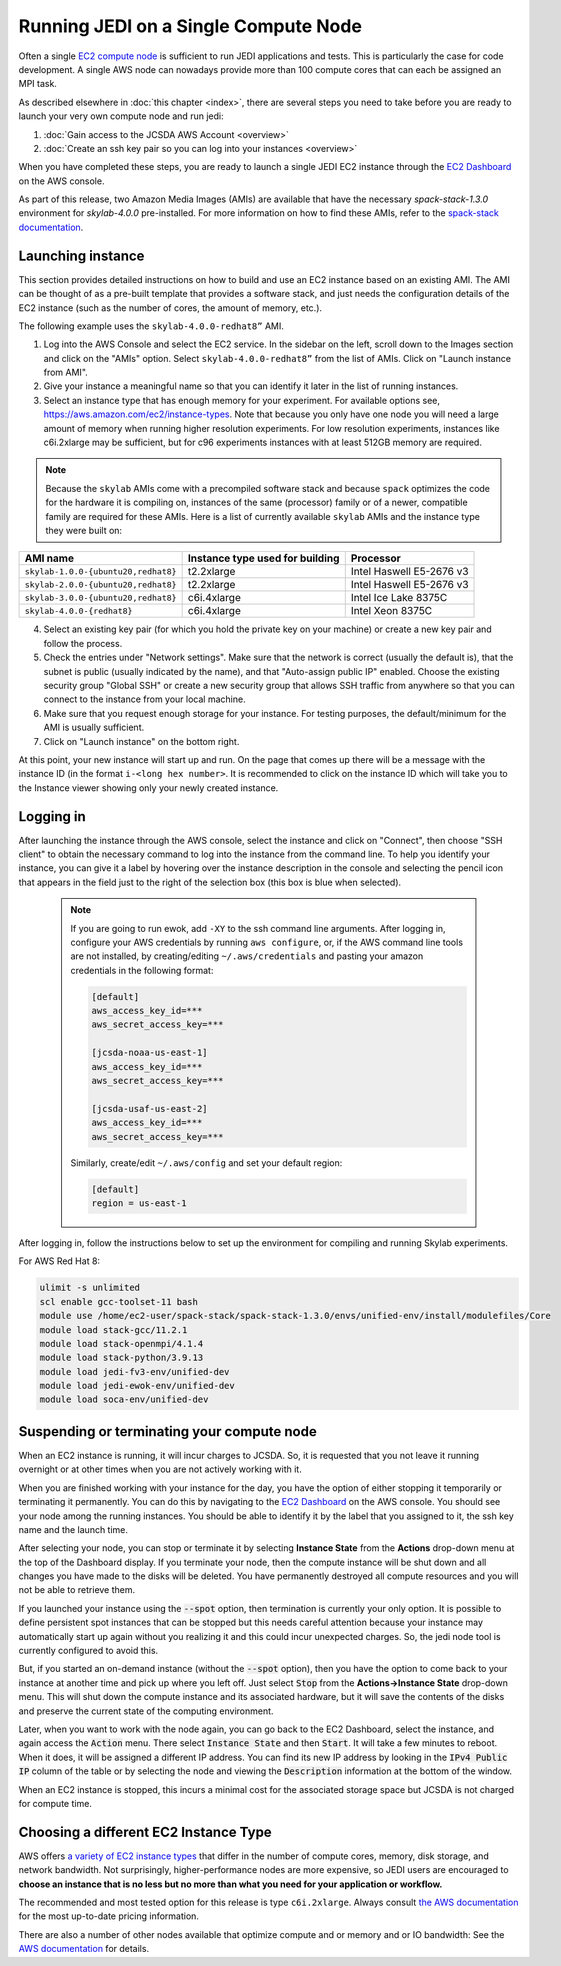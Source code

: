 .. _singlenode-top:

Running JEDI on a Single Compute Node
=====================================

Often a single `EC2 compute node <https://aws.amazon.com/ec2>`_ is sufficient to run JEDI applications and tests.  This is particularly the case for code development.  A single AWS node can nowadays provide more than 100 compute cores that can each be assigned an MPI task.

As described elsewhere in :doc:`this chapter <index>`, there are several steps you need to take before you are ready to launch your very own compute node and run jedi:

1. :doc:`Gain access to the JCSDA AWS Account <overview>`
2. :doc:`Create an ssh key pair so you can log into your instances <overview>`

When you have completed these steps, you are ready to launch a single JEDI EC2 instance through the `EC2 Dashboard <https://console.aws.amazon.com/ec2>`_ on the AWS console.

As part of this release, two Amazon Media Images (AMIs) are available that have the necessary `spack-stack-1.3.0` environment for `skylab-4.0.0` pre-installed. For more information on how to find these AMIs, refer to the `spack-stack documentation <https://spack-stack.readthedocs.io/en/1.3.0/Platforms.html>`_.

.. _singlenode-launch:

Launching instance
------------------

This section provides detailed instructions on how to build and use an EC2 instance based on an existing AMI. The AMI can be thought of as a pre-built template that provides a software stack, and just needs the configuration details of the EC2 instance (such as the number of cores, the amount of memory, etc.).

The following example uses the ``skylab-4.0.0-redhat8”`` AMI.

1. Log into the AWS Console and select the EC2 service. In the sidebar on the left, scroll down to the Images section and click on the "AMIs" option. Select ``skylab-4.0.0-redhat8”`` from the list of AMIs. Click on "Launch instance from AMI".
2. Give your instance a meaningful name so that you can identify it later in the list of running instances.
3. Select an instance type that has enough memory for your experiment. For available options see, https://aws.amazon.com/ec2/instance-types. Note that because you only have one node you will need a large amount of memory when running higher resolution experiments. For low resolution experiments, instances like c6i.2xlarge may be sufficient, but for c96 experiments instances with at least 512GB memory are required.

.. note:: Because the ``skylab`` AMIs come with a precompiled software stack and because ``spack`` optimizes the code for the hardware it is compiling on, instances of the same (processor) family or of a newer, compatible family are required for these AMIs. Here is a list of currently available ``skylab`` AMIs and the instance type they were built on:

+-----------------------------------------+---------------------------------+--------------------------+
| AMI name                                | Instance type used for building | Processor                |
+=========================================+=================================+==========================+
| ``skylab-1.0.0-{ubuntu20,redhat8}``     | t2.2xlarge                      | Intel Haswell E5-2676 v3 |
+-----------------------------------------+---------------------------------+--------------------------+
| ``skylab-2.0.0-{ubuntu20,redhat8}``     | t2.2xlarge                      | Intel Haswell E5-2676 v3 |
+-----------------------------------------+---------------------------------+--------------------------+
| ``skylab-3.0.0-{ubuntu20,redhat8}``     | c6i.4xlarge                     | Intel Ice Lake 8375C     |
+-----------------------------------------+---------------------------------+--------------------------+
| ``skylab-4.0.0-{redhat8}``              | c6i.4xlarge                     | Intel Xeon 8375C         |
+-----------------------------------------+---------------------------------+--------------------------+

4. Select an existing key pair (for which you hold the private key on your machine) or create a new key pair and follow the process.
5. Check the entries under "Network settings". Make sure that the network is correct (usually the default is), that the subnet is public (usually indicated by the name), and that "Auto-assign public IP" enabled. Choose the existing security group  "Global SSH" or create a new security group that allows SSH traffic from anywhere so that you can connect to the instance from your local machine.
6. Make sure that you request enough storage for your instance. For testing purposes, the default/minimum for the AMI is usually sufficient.
7. Click on "Launch instance" on the bottom right.

At this point, your new instance will start up and run. On the page that comes up there will be a message with the instance ID (in the format ``i-<long hex number>``. It is recommended to click on the instance ID which will take you to the Instance viewer showing only your newly created instance.

.. _singlenode-ssh:

Logging in
----------

After launching the instance through the AWS console, select the instance and click on "Connect", then choose "SSH client" to obtain the necessary command to log into the instance from the command line. To help you identify your instance, you can give it a label by hovering over the instance description in the console and selecting the pencil icon that appears in the field just to the right of the selection box (this box is blue when selected).

   .. note:: If you are going to run ewok, add ``-XY`` to the ssh command line arguments. After logging in, configure your AWS credentials by running ``aws configure``, or, if the AWS command line tools are not installed, by creating/editing ``~/.aws/credentials`` and pasting your amazon credentials in the following format:

      .. code-block:: bash

         [default]
         aws_access_key_id=***
         aws_secret_access_key=***

         [jcsda-noaa-us-east-1]
         aws_access_key_id=***
         aws_secret_access_key=***

         [jcsda-usaf-us-east-2]
         aws_access_key_id=***
         aws_secret_access_key=***


      Similarly, create/edit ``~/.aws/config`` and set your default region:

      .. code-block:: bash

         [default]
         region = us-east-1

After logging in, follow the instructions below to set up the environment for compiling and running Skylab experiments.

For AWS Red Hat 8:

.. code-block:: bash

   ulimit -s unlimited
   scl enable gcc-toolset-11 bash
   module use /home/ec2-user/spack-stack/spack-stack-1.3.0/envs/unified-env/install/modulefiles/Core
   module load stack-gcc/11.2.1
   module load stack-openmpi/4.1.4
   module load stack-python/3.9.13
   module load jedi-fv3-env/unified-dev
   module load jedi-ewok-env/unified-dev
   module load soca-env/unified-dev


Suspending or terminating your compute node
-------------------------------------------

When an EC2 instance is running, it will incur charges to JCSDA.  So, it is requested that you not leave it running overnight or at other times when you are not actively working with it.

When you are finished working with your instance for the day, you have the option of either stopping it temporarily or terminating it permanently.  You can do this by navigating to the `EC2 Dashboard <https://console.aws.amazon.com/ec2>`_ on the AWS console.  You should see your node among the running instances. You should be able to identify it by the label that you assigned to it, the ssh key name and the launch time.

After selecting your node, you can stop or terminate it by selecting **Instance State** from the **Actions** drop-down menu at the top of the Dashboard display.  If you terminate your node, then the compute instance will be shut down and all changes you have made to the disks will be deleted.  You have permanently destroyed all compute resources and you will not be able to retrieve them.

If you launched your instance using the :code:`--spot` option, then termination is currently your only option.  It is possible to define persistent spot instances that can be stopped but this needs careful attention because your instance may automatically start up again without you realizing it and this could incur unexpected charges.  So, the jedi node tool is currently configured to avoid this.

But, if you started an on-demand instance (without the :code:`--spot` option), then you have the option to come back to your instance at another time and pick up where you left off.  Just select :code:`Stop` from the **Actions->Instance State** drop-down menu.  This will shut down the compute instance and its associated hardware, but it will save the contents of the disks and preserve the current state of the computing environment.

Later, when you want to work with the node again, you can go back to the EC2 Dashboard, select the instance, and again access the :code:`Action` menu.  There select :code:`Instance State` and then :code:`Start`.  It will take a few minutes to reboot.  When it does, it will be assigned a different IP address.  You can find its new IP address by looking in the :code:`IPv4 Public IP` column of the table or by selecting the node and viewing the :code:`Description` information at the bottom of the window.

When an EC2 instance is stopped, this incurs a minimal cost for the associated storage space but JCSDA is not charged for compute time.

.. _aws-instance-types:

Choosing a different EC2 Instance Type
--------------------------------------

AWS offers `a variety of EC2 instance types <https://aws.amazon.com/ec2/instance-types/>`_ that differ in the number of compute cores, memory, disk storage, and network bandwidth.  Not surprisingly, higher-performance nodes are more expensive, so JEDI users are encouraged to **choose an instance that is no less but no more than what you need for your application or workflow.**

The recommended and most tested option for this release is type ``c6i.2xlarge``. Always consult `the AWS documentation <https://aws.amazon.com/ec2/pricing/on-demand/>`_ for the most up-to-date pricing information.

There are also a number of other nodes available that optimize compute and or memory and or IO bandwidth: See the `AWS documentation <https://aws.amazon.com/ec2/instance-types/>`_ for details.
